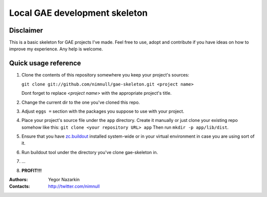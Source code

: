 ==============================
Local GAE development skeleton
==============================

Disclaimer
==========

This is a basic skeleton for GAE projects I've made.
Feel free to use, adopt and contribute if you have ideas on how to
improve my experience. Any help is welcome.

Quick usage reference
=====================

1. Clone the contents of this repository somewhere you keep your project's
   sources:

   ``git clone git://github.com/nimnull/gae-skeleton.git <project name>``

   Dont forget to replace *<project name>* with the appropriate project's
   title.

#. Change the current dir to the one you've cloned this repo.

#. Adjust ``eggs =`` section with the packages you suppose to use with
   your project.

#. Place your project's source file under the ``app`` directory. Create it 
   manually or just clone your existing repo somehow like this:
   ``git clone <your repository URL> app``
   Then run ``mkdir -p app/lib/dist``.

#. Ensure that you have zc.buildout_ installed system-wide or in your
   virtual environment in case you are using sort of it.

#. Run buildout tool under the directory you've clone gae-skeleton in.

#. ...

#. **PROFIT!!!**

:Authors:
        Yegor Nazarkin

:Contacts:
        http://twitter.com/nimnull

.. _zc.buildout: http://www.buildout.org/

